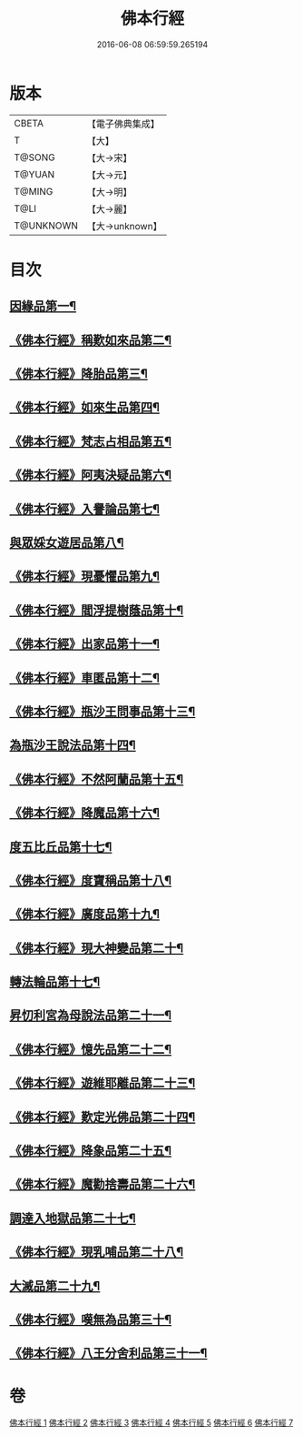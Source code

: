 #+TITLE: 佛本行經 
#+DATE: 2016-06-08 06:59:59.265194

* 版本
 |     CBETA|【電子佛典集成】|
 |         T|【大】     |
 |    T@SONG|【大→宋】   |
 |    T@YUAN|【大→元】   |
 |    T@MING|【大→明】   |
 |      T@LI|【大→麗】   |
 | T@UNKNOWN|【大→unknown】|

* 目次
** [[file:KR6b0050_001.txt::001-0054c16][因緣品第一¶]]
** [[file:KR6b0050_001.txt::001-0055c14][《佛本行經》稱歎如來品第二¶]]
** [[file:KR6b0050_001.txt::001-0057a21][《佛本行經》降胎品第三¶]]
** [[file:KR6b0050_001.txt::001-0058b20][《佛本行經》如來生品第四¶]]
** [[file:KR6b0050_001.txt::001-0059b26][《佛本行經》梵志占相品第五¶]]
** [[file:KR6b0050_001.txt::001-0060b12][《佛本行經》阿夷決疑品第六¶]]
** [[file:KR6b0050_001.txt::001-0061c18][《佛本行經》入譽論品第七¶]]
** [[file:KR6b0050_002.txt::002-0063a18][與眾婇女遊居品第八¶]]
** [[file:KR6b0050_002.txt::002-0064a14][《佛本行經》現憂懼品第九¶]]
** [[file:KR6b0050_002.txt::002-0066a15][《佛本行經》閻浮提樹蔭品第十¶]]
** [[file:KR6b0050_002.txt::002-0067b24][《佛本行經》出家品第十一¶]]
** [[file:KR6b0050_002.txt::002-0069a10][《佛本行經》車匿品第十二¶]]
** [[file:KR6b0050_002.txt::002-0070b7][《佛本行經》瓶沙王問事品第十三¶]]
** [[file:KR6b0050_003.txt::003-0072b25][為瓶沙王說法品第十四¶]]
** [[file:KR6b0050_003.txt::003-0074b13][《佛本行經》不然阿蘭品第十五¶]]
** [[file:KR6b0050_003.txt::003-0076a11][《佛本行經》降魔品第十六¶]]
** [[file:KR6b0050_004.txt::004-0079a18][度五比丘品第十七¶]]
** [[file:KR6b0050_004.txt::004-0079c10][《佛本行經》度寶稱品第十八¶]]
** [[file:KR6b0050_004.txt::004-0082a8][《佛本行經》廣度品第十九¶]]
** [[file:KR6b0050_004.txt::004-0083c28][《佛本行經》現大神變品第二十¶]]
** [[file:KR6b0050_004.txt::004-0087a6][轉法輪品第十七¶]]
** [[file:KR6b0050_005.txt::005-0088b9][昇忉利宮為母說法品第二十一¶]]
** [[file:KR6b0050_005.txt::005-0089a13][《佛本行經》憶先品第二十二¶]]
** [[file:KR6b0050_005.txt::005-0090a21][《佛本行經》遊維耶離品第二十三¶]]
** [[file:KR6b0050_005.txt::005-0091c29][《佛本行經》歎定光佛品第二十四¶]]
** [[file:KR6b0050_005.txt::005-0093c9][《佛本行經》降象品第二十五¶]]
** [[file:KR6b0050_005.txt::005-0095c15][《佛本行經》魔勸捨壽品第二十六¶]]
** [[file:KR6b0050_006.txt::006-0098b28][調達入地獄品第二十七¶]]
** [[file:KR6b0050_006.txt::006-0103a9][《佛本行經》現乳哺品第二十八¶]]
** [[file:KR6b0050_007.txt::007-0106b21][大滅品第二十九¶]]
** [[file:KR6b0050_007.txt::007-0109b14][《佛本行經》嘆無為品第三十¶]]
** [[file:KR6b0050_007.txt::007-0112a23][《佛本行經》八王分舍利品第三十一¶]]

* 卷
[[file:KR6b0050_001.txt][佛本行經 1]]
[[file:KR6b0050_002.txt][佛本行經 2]]
[[file:KR6b0050_003.txt][佛本行經 3]]
[[file:KR6b0050_004.txt][佛本行經 4]]
[[file:KR6b0050_005.txt][佛本行經 5]]
[[file:KR6b0050_006.txt][佛本行經 6]]
[[file:KR6b0050_007.txt][佛本行經 7]]

